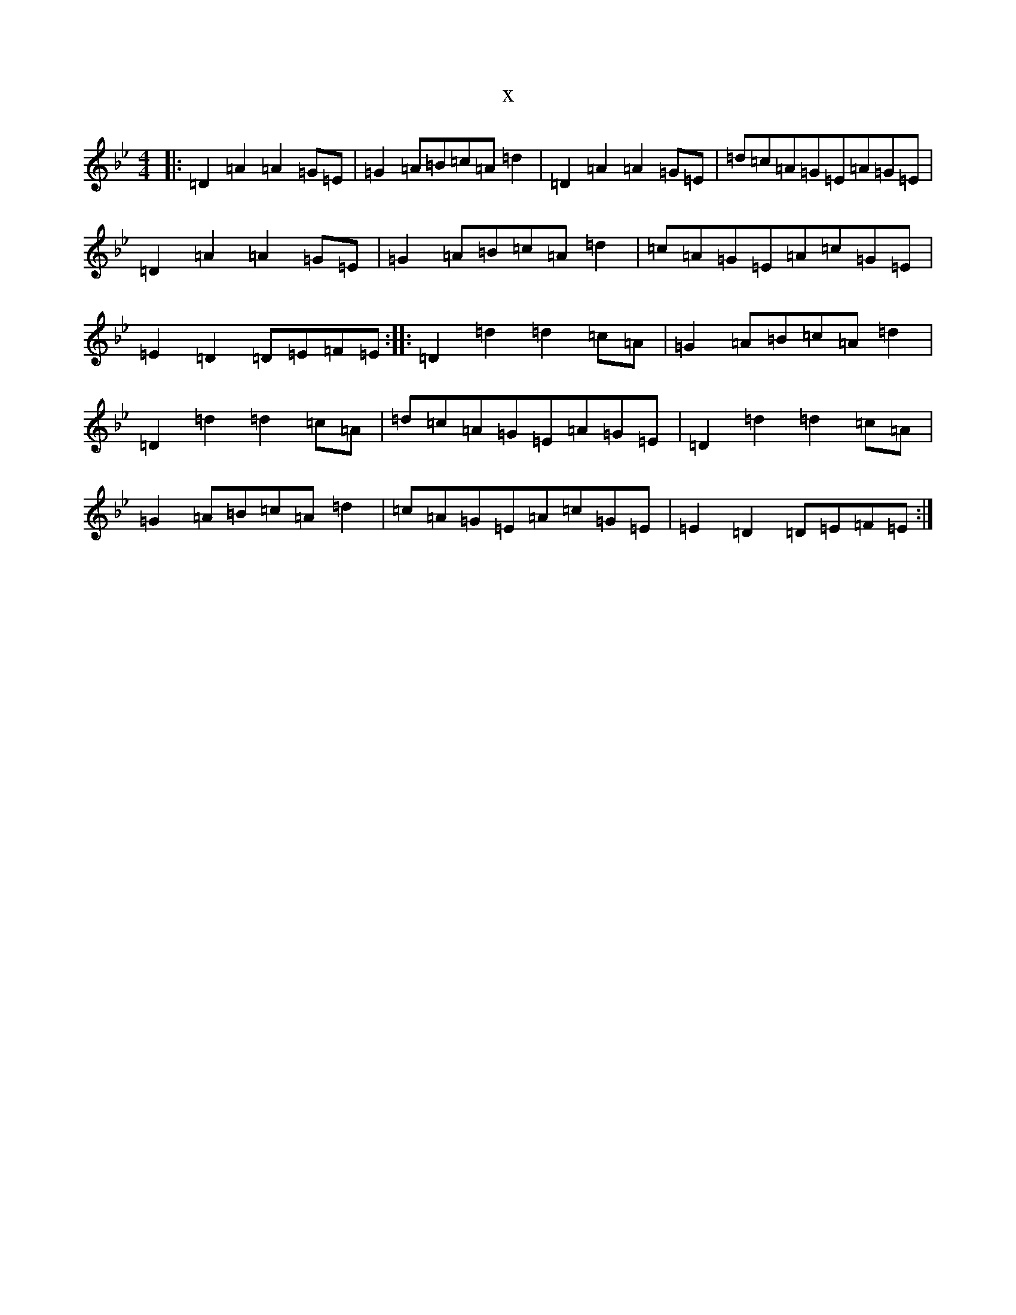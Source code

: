 X:2134
T:x
L:1/8
M:4/4
K: C Dorian
|:=D2=A2=A2=G=E|=G2=A=B=c=A=d2|=D2=A2=A2=G=E|=d=c=A=G=E=A=G=E|=D2=A2=A2=G=E|=G2=A=B=c=A=d2|=c=A=G=E=A=c=G=E|=E2=D2=D=E=F=E:||:=D2=d2=d2=c=A|=G2=A=B=c=A=d2|=D2=d2=d2=c=A|=d=c=A=G=E=A=G=E|=D2=d2=d2=c=A|=G2=A=B=c=A=d2|=c=A=G=E=A=c=G=E|=E2=D2=D=E=F=E:|
